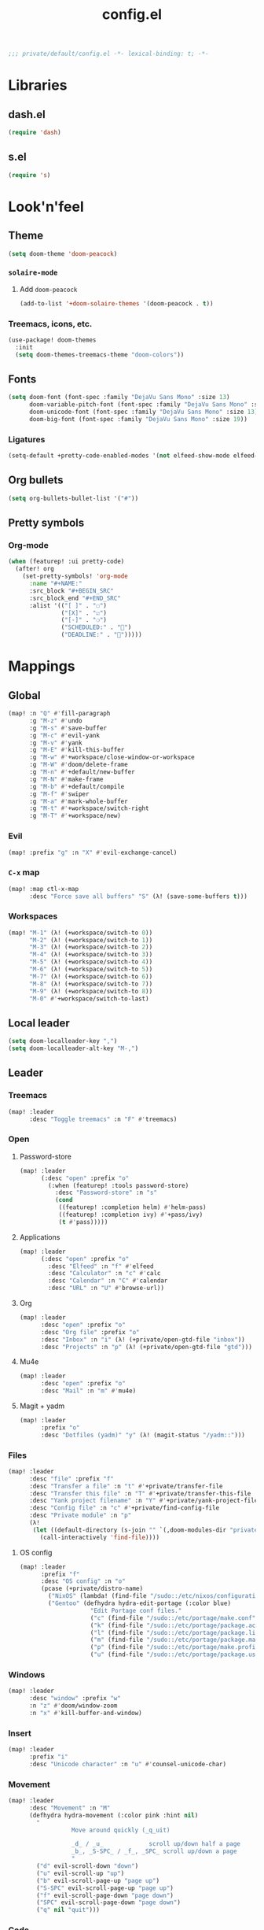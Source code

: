 #+TITLE: config.el
#+PROPERTY: header-args:emacs-lisp :tangle yes :session elisp :results silent

#+BEGIN_SRC emacs-lisp
;;; private/default/config.el -*- lexical-binding: t; -*-
#+END_SRC

* Libraries
** dash.el
#+BEGIN_SRC emacs-lisp
(require 'dash)
#+END_SRC
** s.el
#+BEGIN_SRC emacs-lisp
(require 's)
#+END_SRC
* Look'n'feel
** Theme
#+BEGIN_SRC emacs-lisp
(setq doom-theme 'doom-peacock)
#+END_SRC
*** ~solaire-mode~
**** Add ~doom-peacock~
#+BEGIN_SRC emacs-lisp
(add-to-list '+doom-solaire-themes '(doom-peacock . t))
#+END_SRC
*** Treemacs, icons, etc.
#+BEGIN_SRC emacs-lisp
(use-package! doom-themes
  :init
  (setq doom-themes-treemacs-theme "doom-colors"))
#+END_SRC
** Fonts
#+BEGIN_SRC emacs-lisp
(setq doom-font (font-spec :family "DejaVu Sans Mono" :size 13)
      doom-variable-pitch-font (font-spec :family "DejaVu Sans Mono" :size 13)
      doom-unicode-font (font-spec :family "DejaVu Sans Mono" :size 13)
      doom-big-font (font-spec :family "DejaVu Sans Mono" :size 19))
#+END_SRC
*** Ligatures
#+begin_src emacs-lisp
(setq-default +pretty-code-enabled-modes '(not elfeed-show-mode elfeed-search-mode))
#+end_src
** Org bullets
#+BEGIN_SRC emacs-lisp
(setq org-bullets-bullet-list '("#"))
#+END_SRC
** Pretty symbols
*** Org-mode
#+BEGIN_SRC emacs-lisp
(when (featurep! :ui pretty-code)
  (after! org
    (set-pretty-symbols! 'org-mode
      :name "#+NAME:"
      :src_block "#+BEGIN_SRC"
      :src_block_end "#+END_SRC"
      :alist '(("[ ]" . "☐")
               ("[X]" . "☑")
               ("[-]" . "❍")
               ("SCHEDULED:" . "")
               ("DEADLINE:" . "")))))
#+END_SRC
* Mappings
** Global
#+BEGIN_SRC emacs-lisp
(map! :n "Q" #'fill-paragraph
      :g "M-z" #'undo
      :g "M-s" #'save-buffer
      :g "M-c" #'evil-yank
      :g "M-v" #'yank
      :g "M-E" #'kill-this-buffer
      :g "M-w" #'+workspace/close-window-or-workspace
      :g "M-W" #'doom/delete-frame
      :g "M-n" #'+default/new-buffer
      :g "M-N" #'make-frame
      :g "M-b" #'+default/compile
      :g "M-f" #'swiper
      :g "M-a" #'mark-whole-buffer
      :g "M-t" #'+workspace/switch-right
      :g "M-T" #'+workspace/new)
#+END_SRC
*** Evil
#+BEGIN_SRC emacs-lisp
(map! :prefix "g" :n "X" #'evil-exchange-cancel)
#+END_SRC
*** ~C-x~ map
#+BEGIN_SRC emacs-lisp :tangle yes
(map! :map ctl-x-map
      :desc "Force save all buffers" "S" (λ! (save-some-buffers t)))
#+END_SRC
*** Workspaces
#+BEGIN_SRC emacs-lisp
(map! "M-1" (λ! (+workspace/switch-to 0))
      "M-2" (λ! (+workspace/switch-to 1))
      "M-3" (λ! (+workspace/switch-to 2))
      "M-4" (λ! (+workspace/switch-to 3))
      "M-5" (λ! (+workspace/switch-to 4))
      "M-6" (λ! (+workspace/switch-to 5))
      "M-7" (λ! (+workspace/switch-to 6))
      "M-8" (λ! (+workspace/switch-to 7))
      "M-9" (λ! (+workspace/switch-to 8))
      "M-0" #'+workspace/switch-to-last)
#+END_SRC
** Local leader
#+BEGIN_SRC emacs-lisp
(setq doom-localleader-key ",")
(setq doom-localleader-alt-key "M-,")
#+END_SRC
** Leader
*** Treemacs
#+BEGIN_SRC emacs-lisp
(map! :leader
      :desc "Toggle treemacs" :n "F" #'treemacs)
#+END_SRC
*** Open
**** Password-store
#+BEGIN_SRC emacs-lisp
(map! :leader
      (:desc "open" :prefix "o"
        (:when (featurep! :tools password-store)
          :desc "Password-store" :n "s"
          (cond
           ((featurep! :completion helm) #'helm-pass)
           ((featurep! :completion ivy) #'+pass/ivy)
           (t #'pass)))))
#+END_SRC

**** Applications
#+BEGIN_SRC emacs-lisp
(map! :leader
      (:desc "open" :prefix "o"
        :desc "Elfeed" :n "f" #'elfeed
        :desc "Calculator" :n "c" #'calc
        :desc "Calendar" :n "C" #'calendar
        :desc "URL" :n "U" #'browse-url))
#+END_SRC
**** Org
#+BEGIN_SRC emacs-lisp
(map! :leader
      :desc "open" :prefix "o"
      :desc "Org file" :prefix "o"
      :desc "Inbox" :n "i" (λ! (+private/open-gtd-file "inbox"))
      :desc "Projects" :n "p" (λ! (+private/open-gtd-file "gtd")))
#+END_SRC
**** Mu4e
#+BEGIN_SRC emacs-lisp
(map! :leader
      :desc "open" :prefix "o"
      :desc "Mail" :n "m" #'mu4e)
#+END_SRC
**** Magit + yadm
#+BEGIN_SRC emacs-lisp
(map! :leader
      :prefix "o"
      :desc "Dotfiles (yadm)" "y" (λ! (magit-status "/yadm::")))
#+END_SRC

*** Files
#+BEGIN_SRC emacs-lisp
(map! :leader
      :desc "file" :prefix "f"
      :desc "Transfer a file" :n "t" #'+private/transfer-file
      :desc "Transfer this file" :n "T" #'+private/transfer-this-file
      :desc "Yank project filename" :n "Y" #'+private/yank-project-file-name
      :desc "Config file" :n "c" #'+private/find-config-file
      :desc "Private module" :n "p"
      (λ!
       (let ((default-directory (s-join "" `(,doom-modules-dir "private/default"))))
         (call-interactively 'find-file))))
#+END_SRC
**** OS config
#+BEGIN_SRC emacs-lisp
(map! :leader
      :prefix "f"
      :desc "OS config" :n "o"
      (pcase (+private/distro-name)
        ("NixOS" (lambda! (find-file "/sudo::/etc/nixos/configuration.nix")))
        ("Gentoo" (defhydra hydra-edit-portage (:color blue)
                    "Edit Portage conf files."
                    ("c" (find-file "/sudo::/etc/portage/make.conf") "make.conf")
                    ("k" (find-file "/sudo::/etc/portage/package.accept_keywords") "package.accept_keywords")
                    ("l" (find-file "/sudo::/etc/portage/package.license") "package.license")
                    ("m" (find-file "/sudo::/etc/portage/package.mask") "package.mask")
                    ("p" (find-file "/sudo::/etc/portage/make.profile") "make.profile")
                    ("u" (find-file "/sudo::/etc/portage/package.use") "package.use")))))
#+END_SRC
*** Windows
#+BEGIN_SRC emacs-lisp
(map! :leader
      :desc "window" :prefix "w"
      :n "z" #'doom/window-zoom
      :n "x" #'kill-buffer-and-window)
#+END_SRC
*** Insert
#+BEGIN_SRC emacs-lisp
(map! :leader
      :prefix "i"
      :desc "Unicode character" :n "u" #'counsel-unicode-char)
#+END_SRC
*** Movement
#+BEGIN_SRC emacs-lisp
(map! :leader
      :desc "Movement" :n "M"
      (defhydra hydra-movement (:color pink :hint nil)
        "
                  Move around quickly (_q_uit)

                  _d_ / _u_             scroll up/down half a page
                  _b_, _S-SPC_ / _f_, _SPC_ scroll up/down a page
                  "
        ("d" evil-scroll-down "down")
        ("u" evil-scroll-up "up")
        ("b" evil-scroll-page-up "page up")
        ("S-SPC" evil-scroll-page-up "page up")
        ("f" evil-scroll-page-down "page down")
        ("SPC" evil-scroll-page-down "page down")
        ("q" nil "quit")))
#+END_SRC
*** Code
#+BEGIN_SRC emacs-lisp
(map! :leader
      :prefix "c"
      :desc "Quickrun in shell" :n "s" #'quickrun-shell)
#+END_SRC
**** LSP code actions
#+BEGIN_SRC emacs-lisp
(after! lsp
  (map! :leader
        :prefix "c"
        :desc "Execute code action" "a" #'lsp-execute-code-action))
#+END_SRC
** Elfeed
*** Filtering
#+BEGIN_SRC emacs-lisp
(defun +private/elfeed-set-search-filter (&optional filter)
  (setq elfeed-search-filter (format "@2-week-ago -ignore %s" (or filter "")))
  (elfeed-search-update :force))

(map! (:after elfeed
        :map (elfeed-search-mode-map elfeed-show-mode-map)
        (:desc "Filter" :prefix "f"
          (:desc "Channels" :prefix "c"
            :desc "Baumi" :n "l" (λ! (+private/elfeed-set-search-filter "=Baumi"))
            :desc "Luke Smith" :n "l" (λ! (+private/elfeed-set-search-filter "=Luke"))
            :desc "Wanderbots" :n "w" (λ! (+private/elfeed-set-search-filter "=Wanderbots")))
          :desc "None"     :n "f" (λ! (+private/elfeed-set-search-filter))
          :desc "Games"    :n "g" (λ! (+private/elfeed-set-search-filter "+linux +games"))
          :desc "Linux"    :n "l" (λ! (+private/elfeed-set-search-filter "+linux -reddit"))
          :desc "Podcasts" :n "p" (λ! (+private/elfeed-set-search-filter "+podcast"))
          :desc "Videos"   :n "v" (λ! (+private/elfeed-set-search-filter "+video")))))
#+END_SRC
*** Updating
#+BEGIN_SRC emacs-lisp
(map! (:after elfeed
        :map elfeed-search-mode-map
        :n "r" #'elfeed-search-fetch-visible
        :n "R" #'elfeed-search-fetch))
#+END_SRC
*** Opening links
#+BEGIN_SRC emacs-lisp
(map! (:after elfeed
        :map (elfeed-search-mode-map elfeed-show-mode-map)
        :n "o" #'elfeed-search-browse-url))
#+END_SRC
** Org-mode
*** Org-agenda
#+BEGIN_SRC emacs-lisp
(map! :after org
      :map org-mode-map
      :map org-agenda-mode-map
      ;; Movement
      "j"     #'org-agenda-next-item
      "k"     #'org-agenda-previous-item
      "n"     #'org-agenda-later
      "p"     #'org-agenda-earlier
      "TAB"   #'org-agenda-goto
      "."     #'org-agenda-goto-today
      "F" #'org-agenda-follow-mode
      "l" #'org-agenda-log-mode
      "b" #'org-agenda-redo

      ;; Filtering
      "/"     #'org-agenda-filter-by-tag
      "<"     #'org-agenda-filter-by-category
      "^"     #'org-agenda-filter-by-top-headline
      "="     #'org-agenda-filter-by-regexp
      "_"     #'org-agenda-filter-by-effort
      "|"     #'org-agenda-filter-remove-all
      "T"     #'org-agenda-show-tags

      ;; Actions
      "S"     #'org-save-all-org-buffers
      "t"     #'org-agenda-todo
      "L"     #'org-agenda-todo-nextset
      "H"     #'org-agenda-todo-previousset
      "u"     #'org-agenda-undo
      "D"     #'org-agenda-kill
      "C"     #'org-agenda-capture
      "R"     #'org-agenda-refile

      "C-d" #'org-agenda-deadline
      "C-s" #'org-agenda-schedule)

      ;; (:desc "goto" :prefix "g"
      ;;   "c" #'org-agenda-goto-calendar)

      ;; Display
      ;; (:desc "view" :prefix "v"
      ;;   "c" #'org-agenda-columns
      ;;   "d" #'org-agenda-day-view
      ;;   "w" #'org-agenda-week-view
      ;;   "m" #'org-agenda-month-view
      ;;   "y" #'org-agenda-year-view
      ;;   "g" #'org-agenda-toggle-time-grid
      ;;   "SPC" #'org-agenda-reset-view
      ;;   "a" #'org-agenda-archives-mode)

      ;; Dates
      ;; (:desc "dates" :prefix "d"
      ;;   "D" #'org-agenda-kill
      ;;   "c" #'org-agenda-date-prompt)

      ;; Clocking
      ;; (:desc "clock" :prefix "c"
      ;;   "i" #'org-agenda-clock-in
      ;;   "o" #'org-agenda-clock-out
      ;;   "X" #'org-agenda-clock-cancel)

#+END_SRC
*** Local leader
#+BEGIN_SRC emacs-lisp
(map! (:after org
        :map org-mode-map
        :localleader
        :n "RET" #'org-ctrl-c-ret
        :n "," #'org-ctrl-c-ctrl-c
        :n "*" #'org-ctrl-c-star
        :n "^" #'org-sort
        :n "." #'org-sparse-tree
        :n "o" #'+private/org-extract-link
        :desc "Archive subtree"  :n "a" #'org-archive-subtree-default-with-confirmation
        :desc "Org archive" :n "A" (λ! (find-file (org-extract-archive-file)))
        :n "d" #'org-deadline
        :n "s" #'org-schedule
        :n "<" #'org-time-stamp
        :n "[" #'org-time-stamp-inactive
        :n "C" #'org-capture
        :n "X" #'org-capture
        :n "R" #'org-refile
        :n "S" #'org-save-all-org-buffers
        :n "t" #'org-todo
        :n ":" #'org-set-tags
        :n "E" #'org-edit-special
        :n "p" #'org-priority
        :desc "Tree to indirect buffer" :n "B" #'org-tree-to-indirect-buffer
;;         (:desc "Babel" :prefix "b"
;;           :n "a" #'org-babel-sha1-hash
;;           :n "b" #'org-babel-execute-buffer
;;           :n "c" #'org-babel-check-src-block
;;           :n "d" #'org-babel-demarcate-block
;;           :n "e" #'org-babel-execute-maybe
;;           :n "f" #'org-babel-tangle-file
;;           :n "g" #'org-babel-goto-named-src-block
;;           :n "h" #'org-babel-describe-bindings
;;           :n "i" #'org-babel-lob-ingest
;;           :n "j" #'org-babel-insert-header-arg
;;           :n "k" #'org-babel-remove-result-one-or-many
;;           :n "l" #'org-babel-load-in-session
;;           :n "n" #'org-babel-next-src-block
;;           :n "o" #'org-babel-open-src-block-result
;;           :n "p" #'org-babel-previous-src-block
;;           :n "r" #'org-babel-goto-named-result
;;           :n "s" #'org-babel-execute-subtree
;;           :n "t" #'org-babel-tangle
;;           :n "u" #'org-babel-goto-src-block-head
;;           :n "v" #'org-babel-expand-src-block
;;           :n "x" #'org-babel-do-key-sequence-in-edit-buffer
;;           :n "z" #'org-babel-switch-to-session-with-code)
        (:desc "text" :prefix "x"
          :desc "bold" :n "b" (λ! (org-emphasize ?*))
          :desc "code" :n "c" (λ! (org-emphasize ?~))
          :desc "italic" :n "i" (λ! (org-emphasize ?/))
          :desc "clear" :n "r" (λ! (org-emphasize ?\ ))
          :desc "strike-through" :n "s" (λ! (org-emphasize ?+))
          :desc "underline" :n "u" (λ! (org-emphasize ?_))
          :desc "verbose" :n "v" (λ! (org-emphasize ?=)))
        (:desc "clock" :prefix "c"
          :n "c" #'org-clock-in
          :n "C" #'org-clock-out
          :n "i" #'org-clock-in
          :n "o" #'org-clock-out
          :n "g" #'org-clock-goto
          :desc "org-clock-goto-select" :n "G" (λ! (org-clock-goto 'select))
          :n "x" #'org-clock-cancel)
        (:prefix ("m" . "move")
          :desc "move (cut)" :n "m" #'org-cut-special
          :desc "copy"       :n "c" #'org-copy-special
          :desc "paste"      :n "p" #'org-paste-special)
        :desc "Move around in Org" :n "M"
        (defhydra hydra-org-movement (:color pink :hint nil)
          "
  Org-mode movement (_q_uit)

  _h_/_j_/_k_/_l_/_n_/_p_ move around headlines
  _H_/_J_/_K_/_L_     move headlines around
  "
          ("h" org-up-element nil)
          ("j" outline-forward-same-level nil)
          ("k" outline-backward-same-level nil)
          ("l" org-down-element nil)
          ("H" org-promote-subtree nil)
          ("J" org-metadown nil)
          ("K" org-metaup nil)
          ("L" org-demote-subtree nil)
          ("n" org-forward-paragraph nil)
          ("p" org-backward-paragraph nil)
          ("q" nil nil))))
#+END_SRC
**** Evil-org
#+BEGIN_SRC emacs-lisp
(map! :map evil-org-mode-map
      :localleader
      :n "d" #'org-deadline
      :n "s" #'org-schedule
      :n "t" #'org-todo
      (:prefix "c"
        :n "c" #'org-clock-in
        :n "C" #'org-clock-out
        :n "i" #'org-clock-in
        :n "o" #'org-clock-out
        :n "g" #'org-clock-goto
        :n "G" (λ! (org-clock-goto 'select))
        :n "x" #'org-clock-cancel))
#+END_SRC
*** Move subtree up/down
#+BEGIN_SRC emacs-lisp
(after! org
  (map! :map org-mode-map
        :n "M-j" #'org-metadown
        :n "M-k" #'org-metaup))
#+END_SRC
** \LaTeX
#+BEGIN_SRC emacs-lisp
(map! (:after tex
        :map TeX-mode-map
        :localleader
        :desc "Run a command"
        :n doom-localleader-key #'TeX-command-master
        :desc "View"
        :n "v" #'TeX-view
        :desc "Build"
        :n "b" (λ! (save-buffer)
                   (TeX-command-menu "LaTeX"))
        :n "e" #'LaTeX-environment))
#+END_SRC
** Elisp
*** Parinfer
#+BEGIN_SRC emacs-lisp
(map! (:after parinfer
        :map parinfer-mode-map
        :localleader
        :desc "Toggle parinfer" :n "m" #'parinfer-toggle-mode))
#+END_SRC
** Company
#+BEGIN_SRC emacs-lisp
(map! (:after company
        :map company-active-map
        "C-l" #'company-complete-selection))

#+END_SRC
** Treemacs
#+BEGIN_SRC emacs-lisp
;; (require 'treemacs)
#+END_SRC
*** Switch back and forth to Treemacs
#+BEGIN_SRC emacs-lisp
(map! :after treemacs
      "<f5>" #'+private/treemacs-back-and-forth)
#+END_SRC
** mu4e
#+BEGIN_SRC emacs-lisp
(after! mu4e
  (map! :map mu4e-main-mode-map
        :n "U" #'mu4e-update-index))
#+END_SRC
* Configuration
** About me
#+BEGIN_SRC emacs-lisp
(setq user-full-name "Oleksii Filonenko"
      user-mail-address "brightone@protonmail.com")
#+END_SRC
** General
*** =fill-column=
#+BEGIN_SRC emacs-lisp
(setq-default fill-column 79)
#+END_SRC
** Org-mode
#+BEGIN_SRC emacs-lisp
(after! org
#+END_SRC

*** Variables
#+BEGIN_SRC emacs-lisp
(setq org-agenda-include-diary nil
      org-agenda-custom-commands
      (--map
       (let* ((key (substring it 0 1))
              (desc (format "Tasks @ %s" (s-titleize it)))
              (at-tag (s-prepend "@" it))
              (header `((org-agenda-overriding-header ,(s-append ":" desc)))))
         `(,key ,desc tags-todo ,at-tag ,header))
       '("inbox" "home" "uni" "work"))
      org-ellipsis " ▼ "
      org-blank-before-new-entry '((heading . nil)
                                   (plain-list-item . nil))
      org-refile-targets `((,(concat org-directory "content.org") :maxlevel . 3)
                           (org-agenda-files :maxlevel . 2))
      org-list-allow-alphabetical t)
(appendq! org-capture-templates
          (--map `(,(s-left 2 it) ,it entry (file+headline +org-capture-todo-file ,it) "* TODO %?\n%c")
                 '("home" "uni" "work" "reading" "watching" "listening" "doing")))
#+END_SRC
**** Habits
#+BEGIN_SRC emacs-lisp
;; (require 'org-habit)
(setq org-habit-graph-column 60)
#+END_SRC
*** Auto-enable ~org-mode~ for ~*.org~ files
#+BEGIN_SRC emacs-lisp
(add-to-list 'auto-mode-alist '("\\.org\\'" . org-mode))
#+END_SRC
*** Update cookies
#+BEGIN_SRC emacs-lisp
(mapc (lambda (x)
        (add-hook x (λ! (org-update-statistics-cookies t))))
      '(org-after-refile-insert-hook org-capture-after-finalize-hook))
#+END_SRC
*** Presentations
**** Org-reveal
#+BEGIN_SRC emacs-lisp
(after! ox-reveal
  (setq +private/reveal-js-use-cdn nil
        +private/reveal-js-version "3.8.0")
  (setq org-reveal-root (if +private/reveal-js-use-cdn
                            (format  "https://cdn.jsdelivr.net/npm/reveal.js@%s/" +private/reveal-js-version)
                          (format "file://%s.assets/reveal.js-%s"
                                  (expand-file-name org-directory) +private/reveal-js-version))
        org-reveal-note-key-char "n"
        org-reveal-theme "black"
        org-reveal-transition "none"
        org-reveal-title-slide "<h2>%t</h2>"
        org-reveal-default-frag-style "appear"
        org-export-with-section-numbers nil
        org-export-with-toc nil
        org-export-with-todo-keywords nil
        org-export-time-stamp-file nil)
  )
#+END_SRC
*** Org-habit
#+BEGIN_SRC emacs-lisp
(require 'org-habit)
(add-to-list 'org-modules 'org-habit)
#+END_SRC
*** ~org-super-agenda~
#+BEGIN_SRC emacs-lisp
(after! org
  (org-super-agenda-mode 1)
  (setq org-super-agenda-groups
        '(
          (:name "Today" :order 1
                 :time-grid)
          (:name "Inbox"  :tag "@inbox")
          (:name "Work"   :tag "@work")
          (:name "Money"  :tag "@money")
          (:name "Uni"    :tag "@uni")
          (:name "Home"   :tag "@home")
          (:name "Events" :tag "@event")
          (:name (:and :tag "@github" :todo t))
          (:name "Current Reading" :tag "reading" :todo "NEXT")
          (:name "Habits" :habit t)
          (:name "Recurring" :tag "@tickler"))))
#+END_SRC
*** Insert state in note buffers (~org-add-note~)
#+BEGIN_SRC emacs-lisp
(add-hook 'org-log-buffer-setup-hook 'evil-insert-state)
#+END_SRC
*** Babel
**** Add languages
#+BEGIN_SRC emacs-lisp
(use-package! ob-elixir
  :after org)

(org-babel-do-load-languages
 'org-babel-load-languages
 '((sql . t)))
#+END_SRC
*** ~org-web-tools~
#+BEGIN_SRC emacs-lisp
(after! org-web-tools
  (setq org-web-tools-pandoc-sleep-time 5))
#+END_SRC
*** Close after
#+BEGIN_SRC emacs-lisp
)
#+END_SRC
** Projectile
*** Search path
#+BEGIN_SRC emacs-lisp
(after! projectile
  (setq projectile-project-search-path '("~/dev" "~/github" "~/git")))
#+END_SRC
*** Priorities
This allows for =exercism=-like setup, where we have language-specific roots
inside of a Git repo.
#+BEGIN_SRC emacs-lisp
(after! projectile
  (setq projectile-project-root-files-bottom-up
        (remove ".git" (pushnew "Cargo.toml" projectile-project-root-files-bottom-up)))
  (setq projectile-project-root-files-top-down-recurring
        (pushnew ".git" projectile-project-root-files-top-down-recurring)))
#+END_SRC
** Eshell
#+BEGIN_SRC emacs-lisp
;; (require 'eshell)
#+END_SRC
*** Visual commands
#+BEGIN_SRC emacs-lisp
(setq eshell-visual-commands '(("htop") ("top") ("git" "log" "diff" "show")))
#+END_SRC
** Which-key
#+BEGIN_SRC emacs-lisp
;; (require 'which-key)
#+END_SRC
*** Idle delay
#+BEGIN_SRC emacs-lisp
(setq which-key-idle-delay 0.5)
#+END_SRC
** Company
#+BEGIN_SRC emacs-lisp
;; (require 'company)
#+END_SRC
*** Enable templating
#+begin_src emacs-lisp :tangle yes
;; (require 'company-template)
#+end_src
*** Idle delay
#+BEGIN_SRC emacs-lisp
(setq company-idle-delay 0.2)
#+END_SRC
*** Minimum prefix length
#+BEGIN_SRC emacs-lisp
(setq company-minimum-prefix-length 2)
#+END_SRC
** Magit
#+BEGIN_SRC emacs-lisp
;; (require 'magit)
#+END_SRC

#+BEGIN_SRC emacs-lisp
(after! magit
  (setq magit-clone-default-directory (expand-file-name "~/github/")
        magit-repository-directories '(("~/dev/" . 4)
                                       ("~/Documents/" . 2)
                                       ("~/.dotfiles" . 0))))
#+END_SRC
*** Commit buffers
**** Org-mode + insert state
#+BEGIN_SRC emacs-lisp
(--each '(evil-insert-state org-mode)
  (add-hook 'git-commit-setup-hook it))
#+END_SRC
*** Forge
**** List of supported forges
#+BEGIN_SRC emacs-lisp
(after! forge
  (add-to-list 'forge-alist '("gitlab.railsreactor.com" "gitlab.railsreactor.com/api/v4" "gitlab.railsreactor.com" forge-gitlab-repository)))
#+END_SRC
*** TODOs
#+BEGIN_SRC emacs-lisp
(after! magit-todos
  (setq magit-todos-auto-group-items 'always))
#+END_SRC
*** Clone via ssh by default
#+BEGIN_SRC emacs-lisp
(after! magit
  (setq +magit-default-clone-url "git@github.com:%s/%s.git"))
#+END_SRC

** \LaTeX
#+BEGIN_SRC emacs-lisp
;; (require 'latex)
#+END_SRC
*** Add language support to default package list
#+BEGIN_SRC emacs-lisp
(setq org-latex-packages-alist '(("AUTO" "babel" t)
                                 ("T2A" "fontenc" t)))
#+END_SRC
** Private
*** ~open-link-with~
**** Commands
#+BEGIN_SRC emacs-lisp
(setq +private/open-link-with-commands '(copy eww url-handler))
#+END_SRC
**** Qualities
#+BEGIN_SRC emacs-lisp
(setq +private/open-link-with-qualities '("240" "360" "480" "720" "1080"))
#+END_SRC
**** Set up ~browse-url~
#+BEGIN_SRC emacs-lisp
(setq browse-url-browser-function
      (lambda (url new-window)
        (interactive)
        (+private/open-link-with url)))
#+END_SRC
** Elfeed
#+BEGIN_SRC emacs-lisp
;; (require 'elfeed)
#+END_SRC
*** Default filtering
#+BEGIN_SRC emacs-lisp
(setq elfeed-search-filter "@2-week-ago -ignore")
#+END_SRC
*** Elfeed-org
#+BEGIN_SRC emacs-lisp
;; (require 'elfeed-org)
;; (elfeed-org)
#+END_SRC
**** Org files
#+BEGIN_SRC emacs-lisp
(setq rmh-elfeed-org-files (list (concat org-directory "elfeed.org")))
#+END_SRC
** Evil-snipe
#+BEGIN_SRC emacs-lisp
;; (require 'evil-snipe)
#+END_SRC
*** Turn off for some major modes
#+BEGIN_SRC emacs-lisp
(dolist (hook '(calc-mode-hook magit-mode-hook))
  (dolist (it '(turn-off-evil-snipe-mode turn-off-evil-snipe-override-mode))
    (add-hook hook it)))
#+END_SRC
*** Increment on tab
#+BEGIN_SRC emacs-lisp
(setq evil-snipe-tab-increment t)
#+END_SRC
*** Don't override ~,~ and ~;~ in Evil
#+BEGIN_SRC emacs-lisp
(setq evil-snipe-override-evil-repeat-keys nil)
#+END_SRC
** Web-mode
*** Auto-close style
| </    | 1 |
| > </  | 2 |
| < >/> | 3 |
#+BEGIN_SRC emacs-lisp
(setq web-mode-auto-close-style 1)
#+END_SRC
*** HTML indent
#+BEGIN_SRC emacs-lisp
(setq web-mode-markup-indent-offset 2)
#+END_SRC
*** Live EEx (.leex)
#+BEGIN_SRC emacs-lisp
(add-to-list 'auto-mode-alist '("\\.leex\\'" . web-mode))
#+END_SRC
*** Svelte
#+BEGIN_SRC emacs-lisp
(add-to-list 'auto-mode-alist '("\\.svelte\\'" . web-mode))
#+END_SRC
** Email
#+BEGIN_SRC emacs-lisp
(after! mu4e
#+END_SRC
*** Backend
~'offlineimap~ or ~'mbsync~.

#+BEGIN_SRC emacs-lisp
(setq +mu4e-backend 'mbsync)
#+END_SRC
*** Accounts
**** Protonmail
#+BEGIN_SRC emacs-lisp
(set-email-account! "Protonmail"
                    '((smtpmail-smtp-user . "brightone@protonmail.com")
                      (user-mail-address . "brightone@protonmail.com")
                      (mu4e-maildir . "~/.mail/protonmail")
                      (mu4e-trash-folder . "/Trash")
                      (mu4e-sent-folder . "/Sent")
                      (mu4e-refile-folder . "/Archive")))
#+END_SRC
**** Syndicode
#+BEGIN_SRC emacs-lisp
(set-email-account! "Syndicode"
                    '((smtpmail-smtp-user . "oleksii.filonenko@syndicode.com")
                      (user-mail-address . "oleksii.filonenko@syndicode.com")
                      (mu4e-maildir . "~/.mail/syndicode")
                      (mu4e-sent-folder . "/Sent Mail")
                      (mu4e-drafts-folder . "/Drafts")
                      (mu4e-trash-folder . "/Trash")
                      (mu4e-refile-folder . "/All Mail")))
#+END_SRC
*** Bookmarks
#+BEGIN_SRC emacs-lisp
(let ((bookmarks '(("maildir:/Inbox" "Inbox" ?i)
                   ("maildir:/Archive" "Archive" ?a))))
  (dolist (bookmark bookmarks mu4e-bookmarks)
    (add-to-list 'mu4e-bookmarks bookmark)))
#+END_SRC
*** HTML to text
~'mu4e-shr2text~ or ~"html2text"~.

#+BEGIN_SRC emacs-lisp
(setq mu4e-html2text-command 'mu4e-shr2text)
#+END_SRC
*** Close after
#+BEGIN_SRC emacs-lisp
)
#+END_SRC
** Modeline
#+BEGIN_SRC emacs-lisp
(after! doom-modeline
  (setq doom-modeline-major-mode-color-icon t
        doom-modeline-buffer-file-name-style 'truncate-with-project))
#+END_SRC
** Elixir
*** LSP server executable
#+BEGIN_SRC emacs-lisp
(after! lsp
  (setq lsp-clients-elixir-server-executable
        (+private-try-executable-find "elixir-ls"
                                      "elixir-language-server"
                                      "language_server.sh")))
#+END_SRC
*** Alchemist
**** Phoenix project detection
#+BEGIN_SRC emacs-lisp
(defun alchemist-phoenix-project-p ()
  "Return non-nil if `default-directory' is inside a Phoenix project."
  (and (alchemist-project-p)
       (file-directory-p (concat (alchemist-project-root) "lib/" (alchemist-phoenix--app-name) "_web"))
       (file-directory-p (concat (alchemist-project-root) "lib/" (alchemist-phoenix--app-name)))))

(defun alchemist-phoenix-find-web ()
  (interactive)
  (alchemist-phoenix-find-dir (concat "lib/" (alchemist-phoenix--app-name) "_web")))

(defun alchemist-phoenix-find-views ()
  (interactive)
  (alchemist-phoenix-find-dir (concat "lib/" (alchemist-phoenix--app-name) "_web/views")))

(defun alchemist-phoenix-find-controllers ()
  (interactive)
  (alchemist-phoenix-find-dir (concat "lib/" (alchemist-phoenix--app-name) "_web/controllers")))

(defun alchemist-phoenix-find-channels ()
  (interactive)
  (alchemist-phoenix-find-dir (concat "lib/" (alchemist-phoenix--app-name) "_web/channels")))

(defun alchemist-phoenix-find-templates ()
  (interactive)
  (alchemist-phoenix-find-dir (concat "lib/" (alchemist-phoenix--app-name) "_web/templates")))

(defun alchemist-phoenix-find-models ()
  (interactive)
  (alchemist-phoenix-find-dir (concat "lib/" (alchemist-phoenix--app-name) "_web/models")))

(defun alchemist-phoenix-find-static ()
  (interactive)
  (alchemist-phoenix-find-dir (concat "lib/" (alchemist-phoenix--app-name) "_web/static")))

(defun alchemist-phoenix-routes (&optional prefix)
  (interactive)
  "Run the Mix task 'phx.routes' and list all available Phoenix routes."
  (alchemist-mix-execute '("phx.routes") prefix))

(defun alchemist-phoenix-router ()
  "Open the 'router.ex' file from 'web' directory."
  (interactive)
  (unless (alchemist-phoenix-project-p)
    (error "Could not find an Phoenix Mix project root."))
  (find-file (concat (alchemist-project-root) "lib/" (alchemist-phoenix--app-name) "_web/router.ex")))

(defun alchemist-phoenix--app-name ()
  "Determines the Phoenix app name."
  (file-name-nondirectory (directory-file-name (alchemist-project-root))))
#+END_SRC
** Ruby
*** RSpec
**** Disable Spring
#+BEGIN_SRC emacs-lisp
(after! rspec
  (setq rspec-use-spring-when-possible nil))
#+END_SRC
** Shell scripts
*** tcsh
#+BEGIN_SRC emacs-lisp
(add-to-list 'auto-mode-alist '("\\.tcsh\\'" . sh-mode))
#+END_SRC
** COMMENT Elcord
Discord Rich presence
#+BEGIN_SRC emacs-lisp :tangle no
(use-package! elcord
  :demand t
  :init
  (setq elcord-display-buffer-details t
        elcord-use-major-mode-as-main-icon t)
  :config
  (elcord-mode 1))
#+END_SRC
** Rust
*** Use rust-analyzer
#+BEGIN_SRC emacs-lisp
(after! rustic
  (when (executable-find "ra_lsp_server")
    (setq rustic-lsp-server 'rust-analyzer)))
#+END_SRC
** TRAMP
*** Enable =yadm= method for Magit support
#+BEGIN_SRC emacs-lisp
(after! tramp
  (add-to-list 'tramp-methods
               '("yadm"
                 (tramp-login-program "yadm")
                 (tramp-login-args (("enter")))
                 (tramp-login-env (("SHELL") ("/bin/sh")))
                 (tramp-remote-shell "/bin/sh")
                 (tramp-remote-shell-args ("-c")))))
#+END_SRC
** pdf-tools
*** Disable evil-snipe
#+BEGIN_SRC emacs-lisp
(after! pdf-tools
  (add-hook 'pdf-view-mode-hook (λ! (evil-snipe-local-mode -1))))
#+END_SRC

* Testing grounds
** TODO Symbol overlay
[[https://github.com/hlissner/doom-emacs/pull/1646]]
#+BEGIN_SRC emacs-lisp
(use-package! symbol-overlay
  :commands 'symbol-overlay-put
  :init
  (map!
   (:leader
     :prefix "c"
     :desc "Put symbol overlay" "o" #'symbol-overlay-put)
   (:map symbol-overlay-map
     [escape] #'symbol-overlay-remove-all)))
#+END_SRC
** TODO Dumb jump
*** TODO NASM
#+BEGIN_SRC emacs-lisp
(after! dumb-jump
  (appendq! dumb-jump-language-file-exts
            '(:language "asm" :ext "asm" :agtype "asm" :rgtype "asm")
            '(:language "asm" :ext "s"   :agtype "asm" :rgtype "asm")
            '(:language "asm" :ext "S"   :agtype "asm" :rgtype "asm"))
  (add-to-list 'dumb-jump-find-rules
               '(:type "function" :supports ("ag grep" "rg" "git-grep") :language "asm"
                       :regex "^\\s*JJJ\\s*:"
                       :tests "test:" "    test: "
                       :not "test(arg)")))
#+END_SRC
** TODO evil-quick-diff
#+BEGIN_SRC emacs-lisp
(use-package! evil-quick-diff
  :init
  (evil-quick-diff-install))
#+END_SRC
